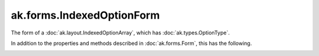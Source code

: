 .. py:currentmodule:: ak.forms

ak.forms.IndexedOptionForm
--------------------------

The form of a :doc:`ak.layout.IndexedOptionArray`, which has :doc:`ak.types.OptionType`.

In addition to the properties and methods described in :doc:`ak.forms.Form`,
this has the following.

.. py:class:: IndexedOptionForm(index, content, has_identities=False, parameters=None)

.. _ak.forms.IndexedOptionForm.__init__:

.. py:method:: IndexedOptionForm.__init__(index, content, has_identities=False, parameters=None)

.. _ak.forms.IndexedOptionForm.index:

.. py:attribute:: IndexedOptionForm.index

.. _ak.forms.IndexedOptionForm.content:

.. py:attribute:: IndexedOptionForm.content

.. _ak.forms.IndexedOptionForm.has_identities:

.. py:attribute:: IndexedOptionForm.has_identities

.. _ak.forms.IndexedOptionForm.parameters:

.. py:attribute:: IndexedOptionForm.parameters
